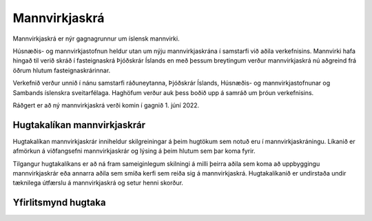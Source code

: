Mannvirkjaskrá 
===============

Mannvirkjaskrá er nýr gagnagrunnur um íslensk mannvirki. 

Húsnæðis- og mannvirkjastofnun heldur utan um nýju mannvirkjaskrána í samstarfi við aðila verkefnisins. Mannvirki hafa hingað til verið skráð í fasteignaskrá Þjóðskrár Íslands en með þessum breytingum verður mannvirkjaskrá nú aðgreind frá öðrum hlutum fasteignaskrárinnar. 

Verkefnið verður unnið í nánu samstarfi ráðuneytanna, Þjóðskrár Íslands, Húsnæðis- og mannvirkjastofnunar og Sambands íslenskra sveitarfélaga. Haghöfum verður auk þess boðið upp á samráð um þróun verkefnisins.

Ráðgert er að ný mannvirkjaskrá verði komin í gagnið 1. júní  2022.

Hugtakalíkan mannvirkjaskrár
----------------------------
Hugtakalíkan mannvirkjaskrár inniheldur skilgreiningar á þeim hugtökum sem notuð eru í mannvirkjaskráningu. Líkanið er afmörkun á viðfangsefni mannvirkjaskrár og lýsing á þeim hlutum sem þar koma fyrir. 

Tilgangur hugtakalíkans er að ná fram sameiginlegum skilningi á milli þeirra aðila sem koma að uppbyggingu mannvirkjaskrár eða annarra aðila sem smíða kerfi sem reiða sig á mannvirkjaskrá. Hugtakalíkanið er undirstaða undir tæknilega útfærslu á mannvirkjaskrá og setur henni skorður.

Yfirlitsmynd hugtaka
----------------------------
